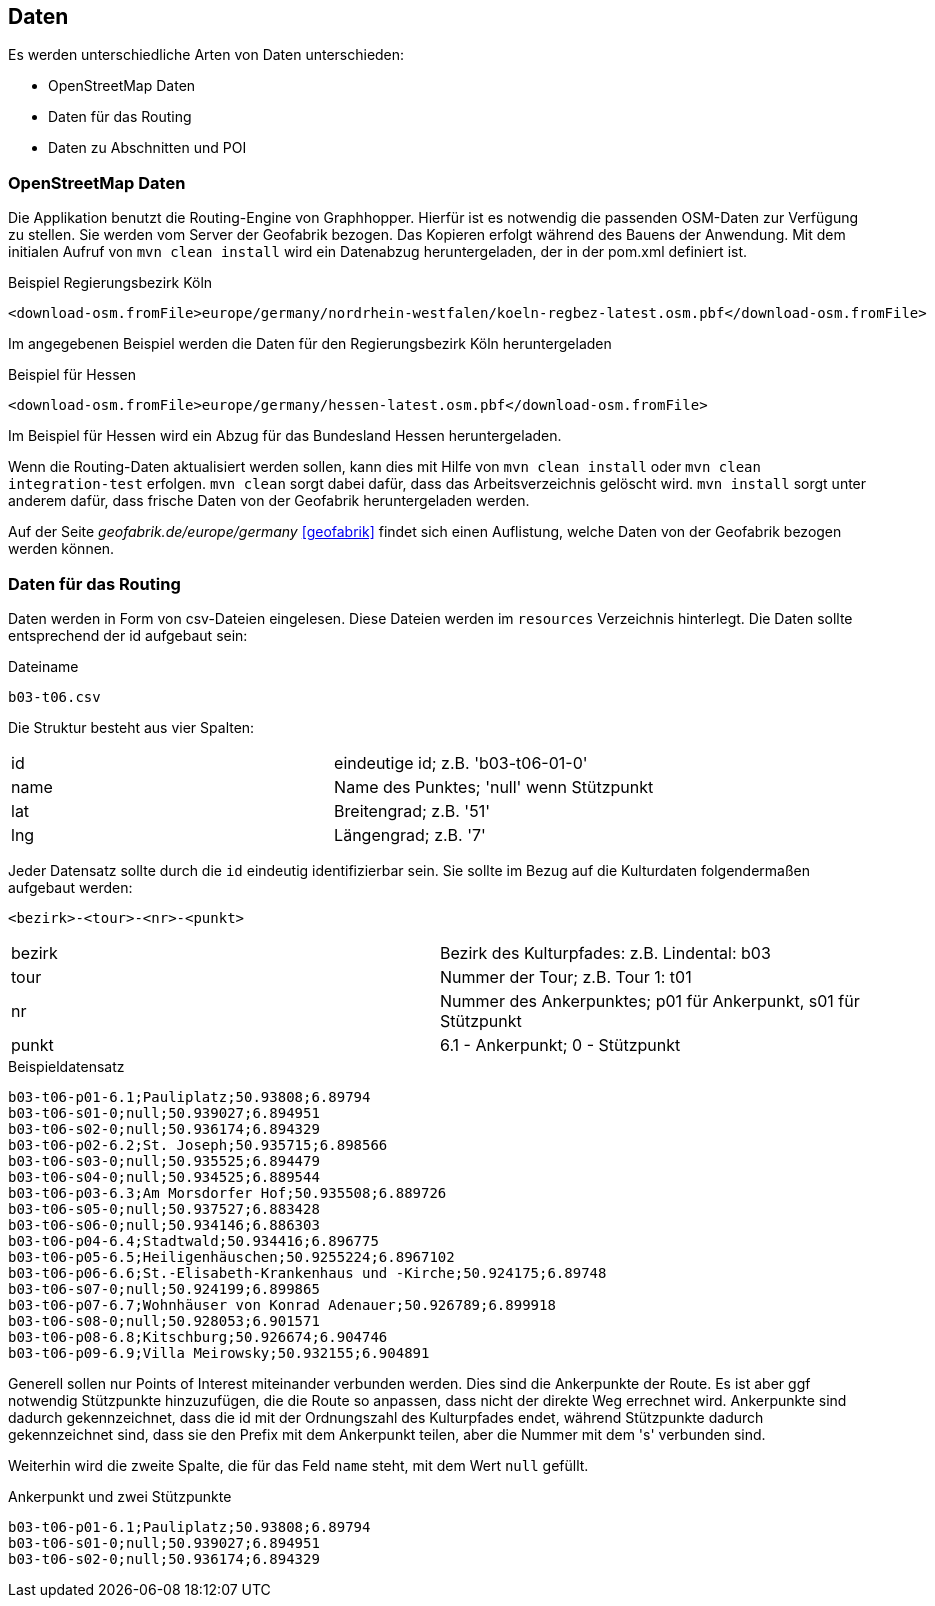 == Daten

Es werden unterschiedliche Arten von Daten unterschieden:

* OpenStreetMap Daten
* Daten für das Routing
* Daten zu Abschnitten und POI

=== OpenStreetMap Daten

Die Applikation benutzt die Routing-Engine von Graphhopper. Hierfür ist es notwendig die passenden OSM-Daten zur Verfügung zu stellen. Sie werden vom Server der Geofabrik bezogen. Das Kopieren erfolgt während des Bauens der Anwendung. Mit dem initialen Aufruf von `mvn clean install` wird ein Datenabzug heruntergeladen, der in der pom.xml definiert ist.

.Beispiel Regierungsbezirk Köln
  <download-osm.fromFile>europe/germany/nordrhein-westfalen/koeln-regbez-latest.osm.pbf</download-osm.fromFile>

Im angegebenen Beispiel werden die Daten für den Regierungsbezirk Köln heruntergeladen

.Beispiel für Hessen
  <download-osm.fromFile>europe/germany/hessen-latest.osm.pbf</download-osm.fromFile>

Im Beispiel für Hessen wird ein Abzug für das Bundesland Hessen heruntergeladen.

Wenn die Routing-Daten aktualisiert werden sollen, kann dies mit Hilfe von `mvn clean install` oder `mvn clean integration-test` erfolgen. `mvn clean` sorgt dabei dafür, dass das Arbeitsverzeichnis gelöscht wird. `mvn install` sorgt unter anderem dafür, dass frische Daten von der Geofabrik heruntergeladen werden.

Auf der Seite _geofabrik.de/europe/germany_ <<geofabrik>> findet sich einen Auflistung, welche Daten von der Geofabrik bezogen werden können.


=== Daten für das Routing

Daten werden in Form von csv-Dateien eingelesen. Diese Dateien werden im `resources` Verzeichnis hinterlegt. Die Daten sollte entsprechend der id aufgebaut sein:

.Dateiname
----
b03-t06.csv
----

Die Struktur besteht aus vier Spalten:

|===
|id|eindeutige id; z.B. 'b03-t06-01-0'
|name|Name des Punktes; 'null' wenn Stützpunkt
|lat|Breitengrad; z.B. '51'
|lng|Längengrad; z.B. '7'
|===

Jeder Datensatz sollte durch die `id` eindeutig identifizierbar sein. Sie sollte im Bezug auf die Kulturdaten folgendermaßen aufgebaut werden:

  <bezirk>-<tour>-<nr>-<punkt>

|===
|bezirk|Bezirk des Kulturpfades: z.B. Lindental: b03
|tour|Nummer der Tour; z.B. Tour 1: t01
|nr|Nummer des Ankerpunktes; p01 für Ankerpunkt, s01 für Stützpunkt
|punkt| 6.1 - Ankerpunkt; 0 - Stützpunkt
|===

.Beispieldatensatz
----
b03-t06-p01-6.1;Pauliplatz;50.93808;6.89794
b03-t06-s01-0;null;50.939027;6.894951
b03-t06-s02-0;null;50.936174;6.894329
b03-t06-p02-6.2;St. Joseph;50.935715;6.898566
b03-t06-s03-0;null;50.935525;6.894479
b03-t06-s04-0;null;50.934525;6.889544
b03-t06-p03-6.3;Am Morsdorfer Hof;50.935508;6.889726
b03-t06-s05-0;null;50.937527;6.883428
b03-t06-s06-0;null;50.934146;6.886303
b03-t06-p04-6.4;Stadtwald;50.934416;6.896775
b03-t06-p05-6.5;Heiligenhäuschen;50.9255224;6.8967102
b03-t06-p06-6.6;St.-Elisabeth-Krankenhaus und -Kirche;50.924175;6.89748
b03-t06-s07-0;null;50.924199;6.899865
b03-t06-p07-6.7;Wohnhäuser von Konrad Adenauer;50.926789;6.899918
b03-t06-s08-0;null;50.928053;6.901571
b03-t06-p08-6.8;Kitschburg;50.926674;6.904746
b03-t06-p09-6.9;Villa Meirowsky;50.932155;6.904891
----

Generell sollen nur Points of Interest miteinander verbunden werden. Dies sind die Ankerpunkte der Route. Es ist aber ggf notwendig Stützpunkte hinzuzufügen, die die Route so anpassen, dass nicht der direkte Weg errechnet wird. Ankerpunkte sind dadurch gekennzeichnet, dass die id mit der Ordnungszahl des Kulturpfades endet, während Stützpunkte dadurch gekennzeichnet sind, dass sie den Prefix mit dem Ankerpunkt teilen, aber die Nummer mit dem 's' verbunden sind.

Weiterhin wird die zweite Spalte, die für das Feld `name` steht, mit dem Wert `null` gefüllt.

.Ankerpunkt und zwei Stützpunkte
----
b03-t06-p01-6.1;Pauliplatz;50.93808;6.89794
b03-t06-s01-0;null;50.939027;6.894951
b03-t06-s02-0;null;50.936174;6.894329
----
